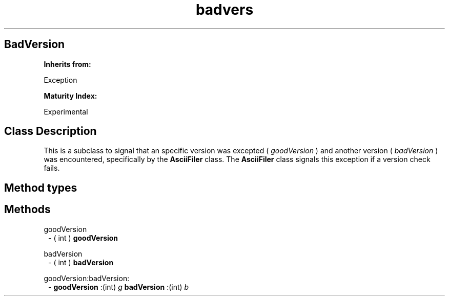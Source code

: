 .TH "badvers" 3 "Oct 12, 2003"
.SH BadVersion
.PP
.B
Inherits from:

Exception
.PP
.B
Maturity Index:

Experimental
.SH Class Description
.PP
This is a subclass to signal that an specific version was excepted (
.I
goodVersion
) and another version (
.I
badVersion
) was encountered, specifically by the 
.B
AsciiFiler
class\&.  The 
.B
AsciiFiler
class signals this exception if a version check fails\&.
.SH Method types
.SH Methods
.PP 
goodVersion
.RS 1
- (
int
)
.B
goodVersion
.RE
.PP 
badVersion
.RS 1
- (
int
)
.B
badVersion
.RE
.PP 
goodVersion:badVersion:
.RS 1
-
.B
goodVersion
:(int)
.I
g
.B
badVersion
:(int)
.I
b
.RE
